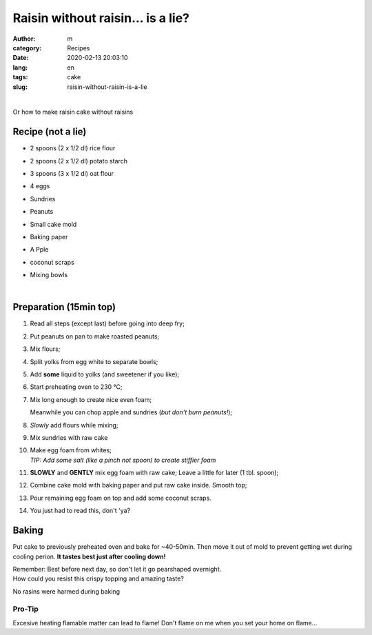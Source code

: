 Raisin without raisin... is a lie?
##################################

:author: m
:category: Recipes
:date: 2020-02-13 20:03:10
:lang: en
:tags: cake
:slug: raisin-without-raisin-is-a-lie

.. image:: {attach}cake_c.png
  :width: 40%
  :align: center
  :alt: asd

|

Or how to make raisin cake without raisins

Recipe (not a lie)
=========================

* 2 spoons (2 x 1/2 dl) rice flour
* 2 spoons (2 x 1/2 dl) potato starch
* 3 spoons (3 x 1/2 dl) oat flour
* 4 eggs
* Sundries
* .. container::

    Peanuts

    .. image:: {attach}cake_2_small.jpg
      :width: 20%

* .. container::

    Small cake mold

    .. image:: {attach}cake_9_small.jpg
     :width: 20%

* Baking paper
* .. container::

    A Pple

    .. image:: {attach}cake_10_small.jpg
      :width: 20%

* coconut scraps
* Mixing bowls

|

Preparation (15min top)
=======================

#. Read all steps (except last) before going into deep fry;
#. Put peanuts on pan to make roasted peanuts;
#. Mix flours;
#. Split yolks from egg white to separate bowls;
#. Add **some** liquid to yolks (and sweetener if you like);
#. Start preheating oven to 230 °C;
#. .. container::

    .. container::

      Mix long enough to create nice even foam;

      .. image:: {attach}cake_3_small.jpg
        :width: 60%

    .. container::

      Meanwhile you can chop apple and sundries (*but don't burn peanuts!*);

      .. image:: {attach}cake_1_small.jpg
        :width: 60%

#. .. container::

      *Slowly* add flours while mixing;

      .. image:: {attach}cake_4_small.jpg
        :width: 50%

#. .. container::

    Mix sundries with raw cake

    .. image:: {attach}cake_5_small.jpg
      :width: 50%

#. | Make egg foam from whites;
   | `TIP: Add some salt (like a pinch not spoon) to create stiffier foam`
#. .. container::

    **SLOWLY** and **GENTLY** mix egg foam with raw cake;
    Leave a little for later (1 tbl. spoon);

    .. image:: {attach}cake_6_small.jpg
      :width: 50%

#. Combine cake mold with baking paper and put raw cake inside. Smooth top;
#. Pour remaining egg foam on top and add some coconut scraps.
#. You just had to read this, don't 'ya?

Baking
======

Put cake to previously preheated oven and bake for ~40-50min.
Then move it out of mold to prevent getting wet during cooling perion.
**It tastes best just after cooling down!**

| Remember: Best before next day, so don't let it go pearshaped overnight.


.. image:: {attach}cake_7_small.jpg
  :width: 90%

| How could you resist this crispy topping and amazing taste?


.. image:: {attach}cake_11_small.jpg
  :width: 90%

No rasins were harmed during baking

Pro-Tip
-------
Excesive heating flamable matter can lead to flame!
Don't flame on me when you set your home on flame...
